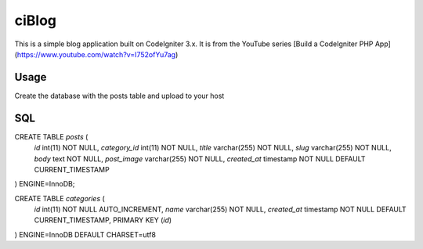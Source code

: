 ###################
ciBlog
###################

This is a simple blog application built on CodeIgniter 3.x. It is from the YouTube series [Build a CodeIgniter PHP App](https://www.youtube.com/watch?v=I752ofYu7ag)

*******************
Usage
*******************

Create the database with the posts table and upload to your host

**************************
SQL
**************************

CREATE TABLE `posts` (
  `id` int(11) NOT NULL,
  `category_id` int(11) NOT NULL,
  `title` varchar(255) NOT NULL,
  `slug` varchar(255) NOT NULL,
  `body` text NOT NULL,
  `post_image` varchar(255) NOT NULL,
  `created_at` timestamp NOT NULL DEFAULT CURRENT_TIMESTAMP
) ENGINE=InnoDB;


CREATE TABLE `categories` (
  `id` int(11) NOT NULL AUTO_INCREMENT,
  `name` varchar(255) NOT NULL,
  `created_at` timestamp NOT NULL DEFAULT CURRENT_TIMESTAMP,
  PRIMARY KEY (`id`)
) ENGINE=InnoDB DEFAULT CHARSET=utf8
